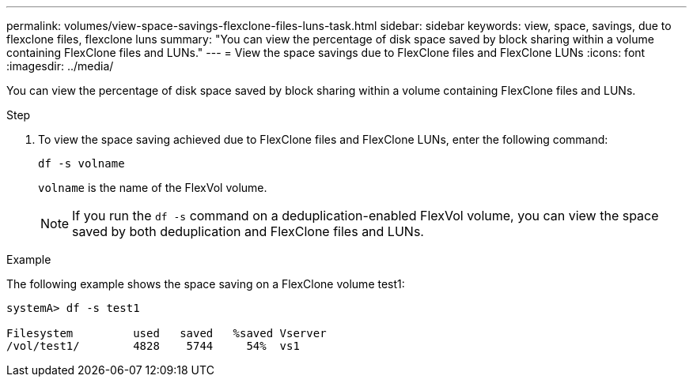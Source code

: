 ---
permalink: volumes/view-space-savings-flexclone-files-luns-task.html
sidebar: sidebar
keywords: view, space, savings, due to flexclone files, flexclone luns
summary: "You can view the percentage of disk space saved by block sharing within a volume containing FlexClone files and LUNs."
---
= View the space savings due to FlexClone files and FlexClone LUNs
:icons: font
:imagesdir: ../media/

[.lead]
You can view the percentage of disk space saved by block sharing within a volume containing FlexClone files and LUNs.

.Step

. To view the space saving achieved due to FlexClone files and FlexClone LUNs, enter the following command:
+
`df -s volname`
+
`volname` is the name of the FlexVol volume.
+
[NOTE]
====
If you run the `df -s` command on a deduplication-enabled FlexVol volume, you can view the space saved by both deduplication and FlexClone files and LUNs.
====

.Example

The following example shows the space saving on a FlexClone volume test1:

----
systemA> df -s test1

Filesystem         used   saved   %saved Vserver
/vol/test1/        4828    5744     54%  vs1
----
